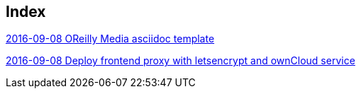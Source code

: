 [[index]]
== Index

link:2016/2016-09/2016-09-08/OReilly/index.asciidoc[2016-09-08 OReilly Media asciidoc template]

link:2/2016/2016-09/2016-09-08/docker-letsencrypt-nginx-proxy-companion-examples/index.asciidoc[2016-09-08 Deploy frontend proxy with letsencrypt and ownCloud service]


